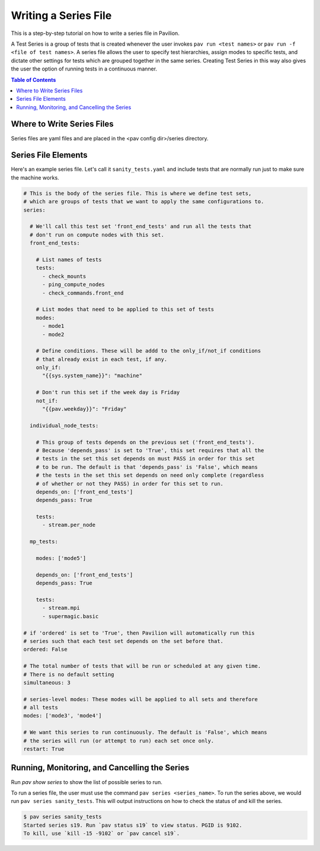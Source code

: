 Writing a Series File
=====================

This is a step-by-step tutorial on how to write a series file in Pavilion.

A Test Series is a group of tests that is created whenever the user invokes
``pav run <test names>`` or ``pav run -f <file of test names>``. A series file
allows the user to specify test hierarchies, assign modes to specific tests,
and dictate other settings for tests which are grouped together in the same
series. Creating Test Series in this way also gives the user the option of
running tests in a continuous manner.

.. contents:: Table of Contents

Where to Write Series Files
---------------------------

Series files are yaml files and are placed in the <pav config dir>/series
directory.

Series File Elements
--------------------

Here's an example series file. Let's call it ``sanity_tests.yaml`` and include
tests that are normally run just to make sure the machine works.

.. code-block:: yaml

  # This is the body of the series file. This is where we define test sets,
  # which are groups of tests that we want to apply the same configurations to.
  series:

    # We'll call this test set 'front_end_tests' and run all the tests that
    # don't run on compute nodes with this set.
    front_end_tests:

      # List names of tests
      tests:
        - check_mounts
        - ping_compute_nodes
        - check_commands.front_end

      # List modes that need to be applied to this set of tests
      modes:
        - mode1
        - mode2

      # Define conditions. These will be addd to the only_if/not_if conditions
      # that already exist in each test, if any.
      only_if:
        "{{sys.system_name}}": "machine"

      # Don't run this set if the week day is Friday
      not_if:
        "{{pav.weekday}}": "Friday"

    individual_node_tests:

      # This group of tests depends on the previous set ('front_end_tests').
      # Because 'depends_pass' is set to 'True', this set requires that all the
      # tests in the set this set depends on must PASS in order for this set
      # to be run. The default is that 'depends_pass' is 'False', which means
      # the tests in the set this set depends on need only complete (regardless
      # of whether or not they PASS) in order for this set to run.
      depends_on: ['front_end_tests']
      depends_pass: True

      tests:
        - stream.per_node

    mp_tests:

      modes: ['mode5']

      depends_on: ['front_end_tests']
      depends_pass: True

      tests:
        - stream.mpi
        - supermagic.basic

  # if 'ordered' is set to 'True', then Pavilion will automatically run this
  # series such that each test set depends on the set before that.
  ordered: False

  # The total number of tests that will be run or scheduled at any given time.
  # There is no default setting
  simultaneous: 3

  # series-level modes: These modes will be applied to all sets and therefore
  # all tests
  modes: ['mode3', 'mode4']

  # We want this series to run continuously. The default is 'False', which means
  # the series will run (or attempt to run) each set once only.
  restart: True

Running, Monitoring, and Cancelling the Series
----------------------------------------------

Run `pav show series` to show the list of possible series to run.

To run a series file, the user must use the command
``pav series <series_name>``. To run the series above, we would run
``pav series sanity_tests``. This will output instructions on how to check the
status of and kill the series.

.. code-block:: text

  $ pav series sanity_tests
  Started series s19. Run `pav status s19` to view status. PGID is 9102.
  To kill, use `kill -15 -9102` or `pav cancel s19`.
